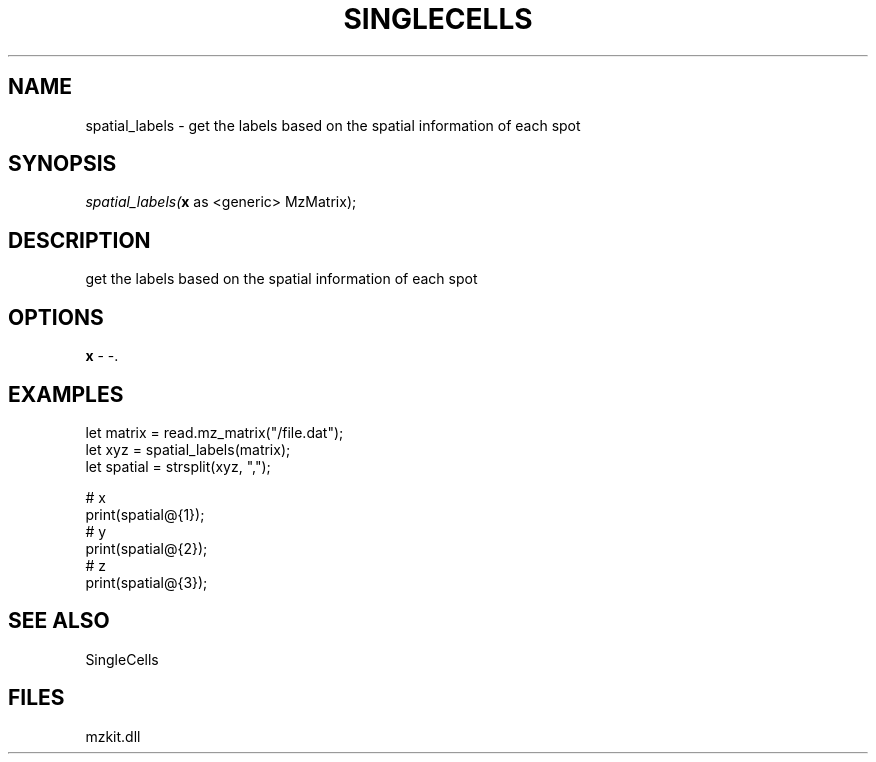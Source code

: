 .\" man page create by R# package system.
.TH SINGLECELLS 1 2000-Jan "spatial_labels" "spatial_labels"
.SH NAME
spatial_labels \- get the labels based on the spatial information of each spot
.SH SYNOPSIS
\fIspatial_labels(\fBx\fR as <generic> MzMatrix);\fR
.SH DESCRIPTION
.PP
get the labels based on the spatial information of each spot
.PP
.SH OPTIONS
.PP
\fBx\fB \fR\- -. 
.PP
.SH EXAMPLES
.PP
let matrix = read.mz_matrix("/file.dat");
 let xyz = spatial_labels(matrix);
 let spatial = strsplit(xyz, ",");
 
 # x
 print(spatial@{1});
 # y
 print(spatial@{2});
 # z
 print(spatial@{3});
.PP
.SH SEE ALSO
SingleCells
.SH FILES
.PP
mzkit.dll
.PP

